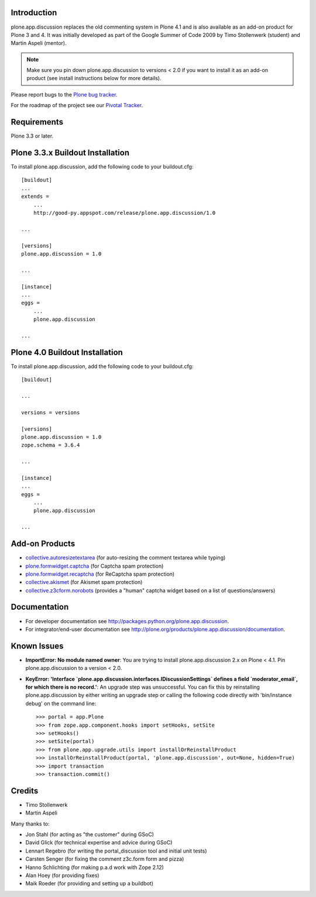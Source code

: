 Introduction
============


plone.app.discussion replaces the old commenting system in Plone 4.1 and is also
available as an add-on product for Plone 3 and 4. It was initially developed as
part of the Google Summer of Code 2009 by Timo Stollenwerk (student) and Martin
Aspeli (mentor).

.. note::

  Make sure you pin down plone.app.discussion to versions < 2.0 if you want to
  install it as an add-on product (see install instructions below for more
  details).

Please report bugs to the `Plone bug tracker`_.

.. _`Plone bug tracker`: http://dev.plone.org/plone/


For the roadmap of the project see our `Pivotal Tracker`_.

.. _`Pivotal Tracker`: http://www.pivotaltracker.com/projects/15135


Requirements
============

Plone 3.3 or later.


Plone 3.3.x Buildout Installation
=================================

To install plone.app.discussion, add the following code to your buildout.cfg::

    [buildout]
    ...
    extends =
        ...
        http://good-py.appspot.com/release/plone.app.discussion/1.0

    ...

    [versions]
    plone.app.discussion = 1.0

    ...

    [instance]
    ...
    eggs =
        ...
        plone.app.discussion

    ...


Plone 4.0 Buildout Installation
===============================

To install plone.app.discussion, add the following code to your buildout.cfg::

    [buildout]

    ...

    versions = versions

    [versions]
    plone.app.discussion = 1.0
    zope.schema = 3.6.4

    ...

    [instance]
    ...
    eggs =
        ...
        plone.app.discussion

    ...


Add-on Products
===============

- `collective.autoresizetextarea
  <http://pypi.python.org/pypi/collective.autoresizetextarea/>`_
  (for auto-resizing the comment textarea while typing)

- `plone.formwidget.captcha
  <http://pypi.python.org/pypi/plone.formwidget.captcha/>`_
  (for Captcha spam protection)

- `plone.formwidget.recaptcha
  <http://pypi.python.org/pypi/plone.formwidget.recaptcha/>`_
  (for ReCaptcha spam protection)

- `collective.akismet
  <http://pypi.python.org/pypi/collective.akismet/>`_
  (for Akismet spam protection)

- `collective.z3cform.norobots
  <http://pypi.python.org/pypi/collective.z3cform.norobots/1.1/>`_
  (provides a "human" captcha widget based on a list of questions/answers)


Documentation
=============

- For developer documentation see
  `http://packages.python.org/plone.app.discussion
  <http://packages.python.org/plone.app.discussion>`_.

- For integrator/end-user documentation see
  `http://plone.org/products/plone.app.discussion/documentation
  <http://plone.org/products/plone.app.discussion/documentation>`_.


Known Issues
============

- **ImportError: No module named owner**: You are trying to install
  plone.app.discussion 2.x on Plone < 4.1. Pin plone.app.discussion to a version
  < 2.0.

- **KeyError: 'Interface `plone.app.discussion.interfaces.IDiscussionSettings`
  defines a field `moderator_email`, for which there is no record.'**: An
  upgrade step was unsuccessful. You can fix this by reinstalling
  plone.app.discussion by either writing an upgrade step or calling the
  following code directly with 'bin/instance debug' on the command line::

    >>> portal = app.Plone
    >>> from zope.app.component.hooks import setHooks, setSite
    >>> setHooks()
    >>> setSite(portal)
    >>> from plone.app.upgrade.utils import installOrReinstallProduct
    >>> installOrReinstallProduct(portal, 'plone.app.discussion', out=None, hidden=True)
    >>> import transaction
    >>> transaction.commit()


Credits
=======

- Timo Stollenwerk
- Martin Aspeli

Many thanks to:

- Jon Stahl (for acting as "the customer" during GSoC)
- David Glick (for technical expertise and advice during GSoC)
- Lennart Regebro (for writing the portal_discussion tool and initial unit tests)
- Carsten Senger (for fixing the comment z3c.form form and pizza)
- Hanno Schlichting (for making p.a.d work with Zope 2.12)
- Alan Hoey (for providing fixes)
- Maik Roeder (for providing and setting up a buildbot)
